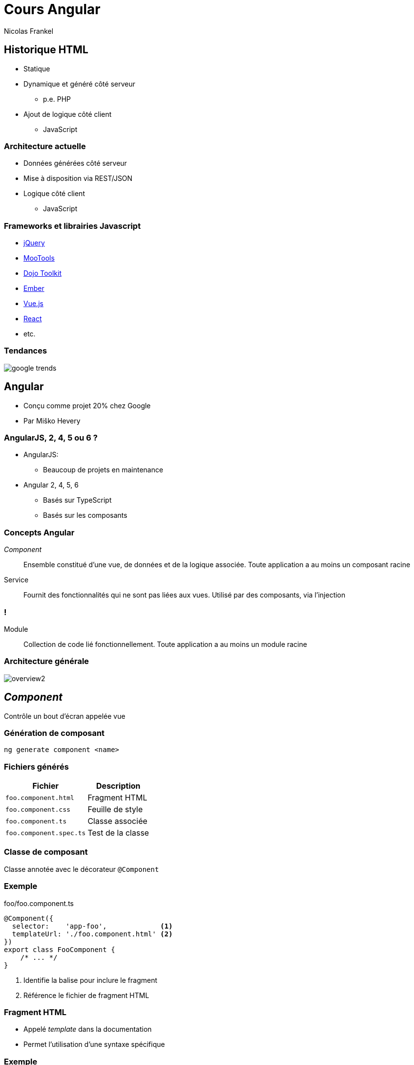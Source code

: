 = Cours Angular
Nicolas Frankel
:doctype: article
:encoding: utf-8
:lang: fr
:imagesdir: images
:icons: font
:source-highlighter: highlightjs
:highlightjs-theme: ../highlight/styles/github.min.css

// bundle exec asciidoctor-revealjs -a revealjs_history=true -a revealjs_theme=white -a revealjs_slideNumber=true -a linkcss -a revealjsdir=https://cdnjs.cloudflare.com/ajax/libs/reveal.js/3.5.0 cours/*.adoc

== Historique HTML

* Statique
* Dynamique et généré côté serveur
** p.e. PHP
* Ajout de logique côté client
** JavaScript

=== Architecture actuelle
* Données générées côté serveur
* Mise à disposition via REST/JSON
* Logique côté client
** JavaScript

=== Frameworks et librairies Javascript

* https://jquery.com/[jQuery^]
* https://mootools.net/[MooTools^]
* https://dojotoolkit.org/[Dojo Toolkit^]
* https://www.emberjs.com/[Ember^]
* https://vuejs.org/[Vue.js^]
* https://reactjs.org/[React^]
* etc.

=== Tendances

[.stretch]
image::google-trends.png[]

// https://trends.google.fr/trends/explore?q=angular,vue.js,react,jquery,ember.js

== Angular

* Conçu comme projet 20% chez Google
* Par Miško Hevery

=== AngularJS, 2, 4, 5 ou 6 ?

* AngularJS:
** Beaucoup de projets en maintenance
* Angular 2, 4, 5, 6
** Basés sur TypeScript
** Basés sur les composants

=== Concepts Angular

_Component_ ::
Ensemble constitué d'une vue, de données et de la logique associée.
Toute application a au moins un composant racine
Service ::
Fournit des fonctionnalités qui ne sont pas liées aux vues.
Utilisé par des composants, via l'injection

=== !

Module ::
Collection de code lié fonctionnellement.
Toute application a au moins un module racine

=== Architecture générale

[.stretch]
image::https://angular.io/generated/images/guide/architecture/overview2.png[]

== _Component_

Contrôle un bout d'écran appelée vue

=== Génération de composant

[source,bash]
----
ng generate component <name>
----

=== Fichiers générés

[options="header,autowidth"]
|===

| Fichier | Description

| `foo.component.html`
| Fragment HTML

| `foo.component.css`
| Feuille de style

| `foo.component.ts`
| Classe associée


| `foo.component.spec.ts`
| Test de la classe

|===

=== Classe de composant

Classe annotée avec le décorateur `@Component`

=== Exemple

[source,typescript]
.foo/foo.component.ts
----
@Component({
  selector:    'app-foo',             <1>
  templateUrl: './foo.component.html' <2>
})
export class FooComponent {
    /* ... */
}
----

<1> Identifie la balise pour inclure le fragment
<2> Référence le fichier de fragment HTML

=== Fragment HTML

* Appelé _template_ dans la documentation
* Permet l'utilisation d'une syntaxe spécifique

=== Exemple

[source,html]
.foo/foo.component.html
----
<p>Please select an item</p>
<ul>
  <li *ngFor="let foo of foos" (click)="select(foo)">
    {{foo.bar}}
  </li>
</ul>
----

=== Fragment intégré

Attribut `template` au lieu de `templateUrl`

=== Exemple

[source,typescript]
.foo/foo.component.ts
----
@Component({
  selector: 'app-foo',
  template: '<p>Hello {{ bar }}</p>' <1>
})
export class FooComponent {
    bar: string;
}
----

<1> Fragment intégré

=== _Data binding_

[.stretch]
image::https://angular.io/generated/images/guide/architecture/databinding.png[]

== Interpolation

* Référencée par des accolades doubles `{{ }}`
* Affiche l'attribut référencé

=== Exemple d'interpolation

[source,typescript]
.foo/foo.component.ts
----
@Component({
  selector:    'app-foo',
  templateUrl: './foo.component.html'
})
export class FooComponent {
  bar: string = "world"
}
----

[source,html]
.foo/foo.component.html
----
Hello {{ bar }}!
----

=== Un autre exemple

[source,typescript]
.foo.ts
----
export class Foo {
  bar: string = "world"
}
----

[source,typescript]
.foo/foo.component.ts
----
@Component({
  selector:    'app-foo',
  templateUrl: './foo.component.html'
})
export class FooComponent {
  foo: Foo = new Foo();
}
----

[source,html]
.foo/foo.component.html
----
Hello {{ foo.bar }}!
----

== Directives

Classe permettant d'ajouter du comportement aux éléments du DOM

=== Types de directives

Composants ::
Directive structurelle ::
* Change la mise en page en ajoutant, supprimant ou modifiant des éléments du DOM.
* Préfixé par `*`
Directives d'attribut ::
Change le comportement ou l'apparence d'une balise existante

=== Directives tierces et propriétaires

* Il est possible d'importer des directives de projets tiers
* Ou de créer les siennes propres

== Directive `ngForOf`

Instancie un fragment une fois par élément contenu dans une collection

=== Exemple de `ngForOf`

[source,typescript]
.foo.ts
----
export class Foo {
  bar: string = "world"
}
----

[source,typescript]
.foo/foo.component.ts
----
@Component({
  selector:    'app-foo',
  templateUrl: './foo.component.html'
})
export class FooComponent {
  foos: Foo[];
}
----

=== !

[source,html]
.foo/foo.component.html
----
<table>
  <tbody>
    <tr *ngFor="let foo of foos">
      <td>{{ foo.bar }}</td>
    </tr>
  </tbody>
</table>
----

=== Variables locales

[options="header,autowidth"]
|===

| Nom | Type | Description

| `index`
| `number`
| Index de l'élément

| `first`
| `boolean`
| `true` lorsque l'élément est le premier élément de l'itération

| `last`
| `boolean`
| `true` lorsque l'élément est le dernier élément

|===

=== !

[options="header,autowidth"]
|===

| Nom | Type | Description

| `even`
| `boolean`
| `true` lorsque l'index de l'élément est pair

| `odd`
| `boolean`
| `true` lorsque l'index de l'élément est impair

|===

=== Utilisation de variable locale

[source,html]
----
<table>
  <tbody>
    <tr *ngFor="let foo of foos; index as i">
      <td>{{ i }}</td>
      <td>{{ foo.bar }}</td>
    </tr>
  </tbody>
</table>
----

== Directive `ngIf`

Inclut un fragment basé sur l'évaluation d'une expression

=== Exemple de `ngIf`

[source,typescript]
.foo/foo.component.ts
----
@Component({
  selector:    'app-foo',
  templateUrl: './foo.component.html'
})
export class FooComponent {
  bar: boolean;
}
----

[source,html]
.foo/foo.component.html
----
<span *ngIf="bar">Hello world!</span>
----

=== Exemple avec _else_

[source,html]
.foo/foo.component.html
----
<span *ngIf="condition; else elseBlock">Hello world!</span>
<ng-template #elseBlock>
  <span>Bye world!</span>
</ng-template>
----

== Directive `ngClass`

Ajoute des classes CSS à une balise basé sur l'évaluation d'une expression

=== Exemple de `ngClass`

[source,typescript]
.foo/foo.component.ts
----
@Component({
  selector:    'app-foo',
  templateUrl: './foo.component.html'
})
export class FooComponent {
  bar: boolean;
  isBaz(): boolean {
    // ...
  }
}
----

[source,html]
.foo/foo.component.html
----
<div [class.baz]="isBaz()">
  Hello world!
</div>
----

== Directive `ngStyle`

Ajoute un style CSS à une balise basé sur l'évaluation d'une expression

=== Exemple de `ngStyle`

[source,typescript]
.foo/foo.component.ts
----
@Component({
  selector:    'app-foo',
  templateUrl: './foo.component.html'
})
export class FooComponent {
  bar: boolean;
  isBaz(): boolean {
    // ...
  }
}
----

[source,html]
.foo/foo.component.html
----
<div [style.text-decoration ? "underline" : "none"]="bar">
  Hello world!
</div>
----

== Génération de directive

[source,bash]
----
ng generate directive <name>
----

=== Structure d'une directive

[source,typescript]
.foo.pipe.ts
----
@Directive({                 <1>
  selector: '[appFoo]'       <2>
})
export class FooDirective {
}
----

<1> Directive indiqué par le décorateur `@Directive`
<2> Nom de la directive dans le fragment

== _Event binding_

Appelle une fonction lorsqu'un élément déclenche un évènement

=== Exemple d' _event binding_

[source,typescript]
.foo/foo.component.ts
----
@Component({
  selector:    'app-foo',
  templateUrl: './foo.component.html'
})
export class FooComponent {
  click() { console.log("Clicked"); }
  focus() { console.log("Focused"); }
}
----

[source,html]
.foo/foo.component.html
----
<button (click)="click()">Click me!</button>
<input (focus)="focus()" />
----

== _Pipes_

* Fonction (simple) qui prend un paramètre en entrée et renvoie une valeur de retour
* Appliqué via l'opérateur _pipe_ : `|`

=== _Pipes_ existants

* _Pipes_ de transformation de nombres
* _Pipes_ de transformation de chaînes de caractères
* _Pipes_ d'internationalisation
* _Pipes_ divers

=== Transformation de nombres

[options="header,autowidth"]
|===

| _Pipe_ | Description

| `percent`
| Transforme le nombre en pourcentage

| `decimal`
| Transforme le nombre en nombre décimal

| `currency`
| Transforme le nombre en devise

|===

=== Transformation de chaînes de caractères

[options="header,autowidth"]
|===

| _Pipe_ | Description

| `lowerCase`
| Convertit la chaîne en minuscules

| `upperCase`
| Convertit la chaîne en majuscules

| `titleCase`
| Convertit la chaîne en minuscules, avec la première lettre de chaque mot en majuscules

|===

=== Internationalisation

* Nécessite un paramètre supplémentaire de type tableau associatif
* Retourne la valeur qui correspond à la clé d'entrée

[options="header,autowidth"]
|===

| _Pipe_ | Entrée

| `i18nSelect`
| `string`

| `i18nPlural`
| `number`

|===

=== Divers

[options="header,autowidth"]
|===

| _Pipe_ | Description

| `async`
| Transforme un `Observable` en sa valeur observée

| `date`
| Transforme une `Date` en chaîne formatée

| `slice`
| Transforme un tableau en sous-tableau

| `json`
| Transforme une structure JSON en chaîne

|===

=== Exemple

[source,typescript]
.foo/foo.component.ts
----
export class FooComponent {
  today: Date = new Date();
}
----

[source,html]
.foo/foo.component.html
----
<p>Today is {{ today | date: 'dd/MM/yyyy' }}</p>
----

=== Génération de _pipe_

[source,bash]
----
ng generate pipe <name>
----

=== Structure d'un _pipe_

[source,typescript]
.foo.pipe.ts
----
@Pipe({                                         <1>
  name: 'foo'                                   <2>
})
export class FooPipe implements PipeTransform { <3>

  transform(value: any, args?: any): any {      <4><5>
    return null;
  }
}
----

<1> _Pipe_ indiqué par le décorateur `@Pipe`
<2> Nom du _pipe_ dans le fragment
<3> Implémentation de `PipeTransform` optionelle mais conseillée (comme pour toutes les interfaces)
<4> `value` est l'objet en entrée
<5> `args` est un (des) objet(s) supplémentaires optionnels

== Services

Classe manipulant des données concentré sur une fonctionnalité précise

=== Services disponibles

Enormément de services disponibles, dans différents modules

=== Génération de service

[source,bash]
----
ng generate service <name>
----

=== Structure de service

[source,typescript]
.foo.service.ts
----
@Injectable({              <1>
  providedIn: 'root'       <2>
})
export class FooService { }
----

<1> `@Injectable` n'indique pas un service, mais un élément injectable
<2> Périmètre de l'injection.
`root` indique que la classe est disponible dans toute l'application

=== Principe d'injection

* Pas d'instanciation "manuelle" (mot-clé `new`)
* Le _framework_ instancie les objets nécessaires
* Et les injecte dans les objets qui en ont besoin au démarrage de l'application
* Par défaut, il y a une *unique* instance de l'objet instancié

=== Exemple

[source,typescript]
.foo.service.ts
----
@Injectable {
  providedIn: 'root'
}
export class FooService { }
----

[source,typescript]
.bar.service.ts
----
@Injectable {
  providedIn: 'root'
}
export class BarService {

    constructor(private foo: FooService) { }
}
----

== Cycle de vie

. `changes`
. `init`
. `docCheck`
. `afterContentInit`
. `afterContentChecked`
. `afterViewInit`
. `afterViewChecked`
. `destroy`

=== `ngOnInit()`

. Pour l'initialisation après l'instanciation
** Par exemple, récupérer de la donnée
. Pour la configuration du composant après l'injection

=== Exemple de `ngOnInit()`

[source,typescript]
.foo.service.ts
----
@Injectable { providedIn: 'root' }
export class FooService {
    getFoo(): string { /* ... */ }
}
----

[source,typescript]
.foo/foo.component.ts
----
@Component({
  selector: 'app-foo',
  template: '<p>{{ foo }}</p>'
})
export class FooComponent implements OnInit {
    foo: string;
    constructor(private service: FooService) { }
    onInit() {
        this.foo = this.service.getFoo();
    }
}
----

=== `ngOnDestroy()`

Pour la libération de ressources

=== Exemple de `ngOnDestroy()`

[source,typescript]
.bar/bar.component.ts
----
@Component({
  selector: 'app-bar',
  template: '<p>{{ bar | async }}</p>'
})
export class BarComponent implements OnInit, OnDestroy {
    bar: string;
    constructor(private service: BarService) { }
    onInit() {
        this.service.getBar()
                    .subscribe(bar => this.bar = bar);
    }
    onDestroy() {
        this.service.getBar()
                    .unsubscribe();
    }
}
----

== Modules

Unité d'organisation qui délivre un ensemble cohérent de fonctionnalités techniques ou métier

=== Modules disponibles

* Module commun
* Module de routage
* Module client HTTP
* Module de formulaire
* etc.

=== Génération de module

[source,bash]
----
ng generate module <name>
----

=== Structure de module

[source,typescript]
----
@NgModule({                  <1>
  imports: [                 <2>
    CommonModule
  ],
  declarations: []
})
export class FooModule { }
----

<1> `@NgModule` indique un module
<2> Tableau des modules dépendants

=== Modularisation

* Tout composant, directive, service, etc. généré doit être lié à un module
* Par défaut, lié à l'unique module de l'application
* S'il y a plus d'un module, il faut indiquer à quel module le nouveau code est lié :
+
[source,bash]
----
ng generate service foo --module=app
----

=== Module commun

Inclut toutes les directives courantes `ngIf`, `ngFor`, etc.

== Module de routage

Permet de naviguer dans des vues différentes

=== Route

Paire chemin - composant

[source,json]
----
{
  path     : 'foo',
  component: FooComponent
}
----

=== Configuration du routeur

Via `RouterModule.forRoot()`

[source,typescript]
.routing.module.ts
----
const routes: Routes = [
  { path: ''   , component: HomeComponent },
  { path: 'foo', component: FooComponent },
  { path: 'bar', component: BarComponent }
];

@NgModule({
  imports: [
    RouterModule.forRoot(routes)
  ]
})
export class AppModule { }
----

=== Utilisation dans le fragment

Via l'attribut `routerLink`

[source,html]
----
<ul>
    <li><a routerLink="foo">Foo</a></li> <1>
    <li><a routerLink="bar">Bar</a></li>
</ul>
----

<1> Pas de `/` en début de chaîne

[source,html]
----
<p>
    <router-outlet></router-outlet> <1>
</p>
----

<1> La balise sera remplacée par le composant configuré dans la route

=== Caractères joker

`**` joue le rôle de _catch all_

[source,typescript]
----
const routes: Routes = [
  { path: 'foo', component: FooComponent },
  { path: 'bar', component: BarComponent },
  { path: '**' , component: NotFoundComponent }
];
----

WARNING: Les routes sont ordonnées !

=== Chemin paramétré

[source,typescript]
.routing.module.ts
----
const routes: Routes = [
  { path: 'person/:id', component: PersonDetailComponent }
];
----

[source,html]
.person/person-detail.component.html
----
<a routerLink="person/{{ index }}">Person</a>
----

[source,html]
.person/person-detail.component.ts
----
export class PersonDetailComponent {

  constructor(private route: ActivatedRoute) { }

  ngOnInit() {
    let id = +this.route.snapshot.paramMap.get('id');
  }
}
----

=== Propriétés supplémentaires

[source,typescript]
----
const routes: Routes = [
  {
    path: 'foo',
    component: XComponent,
    data: { title: 'Foo' } <1>
  },{
    path: 'bar',
    component: XComponent,
    data: { title: 'Bar' } <1>
  }
];
----

<1> Récupéré via `route.snapshot.data.title`

== Intégration RxJS

Angular intègre nativement le _framework_ https://rxjs-dev.firebaseapp.com/[RxJS^]

[quote,https://rxjs-dev.firebaseapp.com/]
RxJS is a library for reactive programming using Observables, to make it easier to compose asynchronous or callback-based code.

=== Bloquant et non-bloquant

Bloquant::
L'exécution de code JavaScript doit attendre jusqu'à ce qu'une opération tierce se termine.
On parle de code synchrone.
Non-bloquant::
Au contraire, un code non-bloquant (ou asynchrone) n'attend pas la fin d'une telle opération.

=== Exemple de code asynchrone

[source,javascript]
----
let html = download('http://www.lolcats.com/')
// picture is undefined

download('http://www.lolcats.com/', (error, html) => { <1>
  if (error) {
    console.error('Download error!', error);
  } else {
    console.log('Download finished', html);
  }
});
----

<1> Fonction de _callback_

=== http://callbackhell.com/[Callback hell^]

Lorsque plusieurs appels de fonctions de _callback_  doivent être chaînés

[source,javascript]
----
foo('root', (a) => {
  bar(a, (b) => {
    baz(b, (c) => {
      qux(c, (d) => {
        // Do something with d
      });
    });
  });
});
----

=== Alternatives aux _callbacks_

* _Promises_
* `async` - `await`
* Reactive _framework_ (RxJS)

=== Patron de conception Observateur

[.stretch]
image::https://upload.wikimedia.org/wikipedia/commons/8/8d/Observer.svg[]

=== Concepts Rx

`Observable`::
Représente l'idée d'une collection de valeurs/évènements futurs
`Observer`::
Collection de _callbacks_ qui sait comment écouter les valeurs délivrées par l' `Observable`

=== Concepts Rx

`Subscription`::
Représente l'exécution d'un `Observable`, utile pour annuler l'exécution
`Subject`::
Equivalent d'un émetteur d'évènements

=== Diagramme de classes rxjs

[.stretch]
image::rx-class-diagram.svg[]

=== Exemple de code

[source,javascript]
----
const source = range(1, 200); <1>

source.subscribe(i => console.log(i));
----

<1> Emet la séquence d'évènements 1, 2, 3, ... jusqu'à 199

=== Transformations

* Le résultat d'une opération asynchrone est rarement celui nécessaire
* Par exemple, sous-structure JSON sur un appel REST

=== Fonction `pipe()`

`Observable.pipe()` permet de transformer un `Observable<X>` en `Observable<Z>` via une série de fonctions de transformation successives

=== Fonctions de transformation

[options="header,autowidth"]
|===

| Fonction | Description

| `map()`
| Applique une fonction de transformation à chaque évènement et émet les valeurs de retour sous forme d' `Observable`

| `filter()`
| Filtre les évènements émis par la source en émettant uniquement ceux qui répondent à un prédicat spécifique

|===

=== Fonctions de transformation

[options="header,autowidth"]
|===

| Fonction | Description

| `skip()`
| Retourne un `Observable` qui saute les n premiers éléments émis par l' `Observable` source

| `take()`
| Retourne un `Observable` qui conserve les n premiers éléments émis par l' `Observable` source

|===

=== Fonctions de transformation

[options="header,autowidth"]
|===

| Fonction | Description

| `distinct()`
| Retourne un `Observable` qui émet tous les évènements de la source qui sont distincts

| `tap()`
| Retourne un `Observable` identique à la source *et* exécute une fonction pour chaque évènement

|===

=== http://rxmarbles.com/[RxJS marbles^]

Diagramme interactif d'Observables Rx

image::rx-marble.png[]

=== Exemple de `pipe()`

[source,typescript]
----
class Pair {
  k: string; v: any;
  constructor(k: string, v: any) { this.k = k; this.v = v; }
}

const routes$: Observable<Pair> = from([
  new Pair('', '<root>'), new Pair('foo', 'Foo'),
  new Pair('bar', 'Bar'), new Pair('baz', null),
  new Pair('**', { foo: 'bar' })
]);

routes$.pipe(
  filter(pair => pair.v != null),
  map(pair => pair.k),
  skip(2))
----

== Module de client HTTP

API permettant d'effectuer des requêtes HTTP de haut niveau

=== Diagramme de classes HTTP

[.stretch]
image::http-request-class-diagram.svg[]

=== Exemple d'appel HTTP

[source,typescript]
----
class Response {
  foo: number;
  bar: string;
  baz: string[];
}

http.get<FooResponse>('http://foo.com/').pipe(
  map(response => response.bar)
).subscribe(bar => console.log(bar));
----
